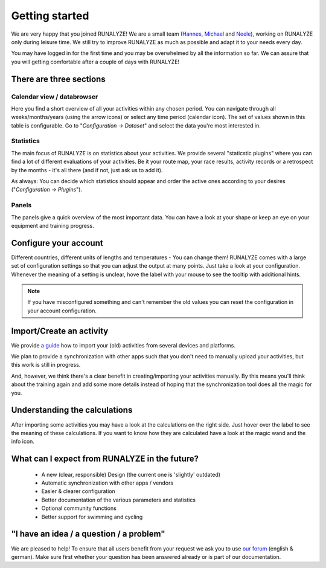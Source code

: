 ===============
Getting started
===============

We are very happy that you joined RUNALYZE!
We are a small team (`Hannes <https://blog.runalyze.com/team/hannes/>`_,
`Michael <https://blog.runalyze.com/team/michael/>`_ and
`Neele <https://blog.runalyze.com/team/neele/>`_), working on RUNALYZE only
during leisure time. We still try to improve RUNALYZE as much as possible and
adapt it to your needs every day.

You may have logged in for the first time and you may be overwhelmed by all the
information so far. We can assure that you will getting comfortable after a
couple of days with RUNALYZE!

There are three sections
*************************

.. image:: images/three-sections.png

Calendar view / databrowser
----------------------------
Here you find a short overview of all your activities within any chosen period.
You can navigate through all weeks/months/years (using the arrow icons) or
select any time period (calendar icon). The set of values shown in this table is
configurable. Go to "*Configuration -> Dataset*" and select the data you're most
interested in.

.. image:: images/databrowser.png

Statistics
-----------
The main focus of RUNALYZE is on statistics about your activities. We provide
several "staticstic plugins" where you can find a lot of different evaluations
of your activities. Be it your route map, your race results, activity records or
a retrospect by the months - it's all there (and if not, just ask us to add it).

As always: You can decide which statistics should appear and order the active
ones according to your desires ("*Configuration -> Plugins*").

Panels
------
The panels give a quick overview of the most important data. You can have a look
at your shape or keep an eye on your equipment and training progress.

Configure your account
**********************
Different countries, different units of lengths and temperatures - You can
change them! RUNALYZE comes with a large set of configuration settings so that
you can adjust the output at many points. Just take a look at your
configuration. Whenever the meaning of a setting is unclear, hove the label with
your mouse to see the tooltip with additional hints.

.. note::
    If you have misconfigured something and can't remember the old values you
    can reset the configuration in your account configuration.

Import/Create an activity
**************************
We provide `a guide <import.html>`_ how to import your (old) activities from
several devices and platforms.

.. image:: images/add-workout.png

We plan to provide a synchronization with other apps such that you don't need to
manually upload your activities, but this work is still in progress.

And, however, we think there's a clear benefit in creating/importing your
activities manually. By this means you'll think about the training again and add
some more details instead of hoping that the synchronization tool does all the
magic for you.

Understanding the calculations
*******************************
After importing some activities you may have a look at the calculations on the right side. Just hover over the label to see the meaning of these calculations. If you want to know how they are calculated have a look at the magic wand and the info icon.

What can I expect from RUNALYZE in the future?
***********************************************
 * A new (clear, responsible) Design (the current one is 'slightly' outdated)
 * Automatic synchronization with other apps / vendors
 * Easier & clearer configuration
 * Better documentation of the various parameters and statistics
 * Optional community functions
 * Better support for swimming and cycling

"I have an idea / a question / a problem"
******************************************
We are pleased to help! To ensure that all users benefit from your request we
ask you to use `our forum <https://forum.runalyze.com/>`_ (english & german).
Make sure first whether your question has been answered already or is part of
our documentation.

